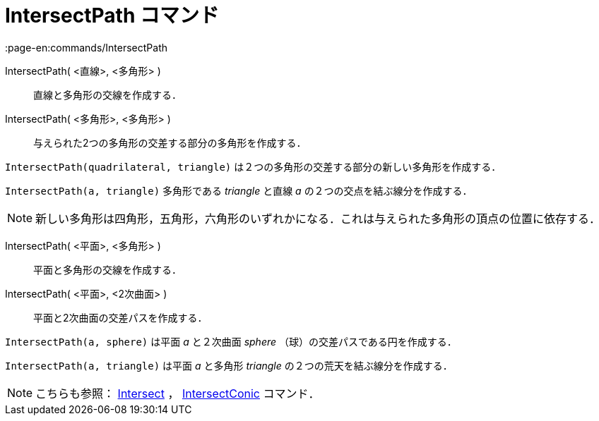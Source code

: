 = IntersectPath コマンド
:page-en:commands/IntersectPath
ifdef::env-github[:imagesdir: /ja/modules/ROOT/assets/images]

IntersectPath( <直線>, <多角形> )::
  直線と多角形の交線を作成する．
IntersectPath( <多角形>, <多角形> )::
  与えられた2つの多角形の交差する部分の多角形を作成する．

[EXAMPLE]
====

`++IntersectPath(quadrilateral, triangle)++` は２つの多角形の交差する部分の新しい多角形を作成する．

====

[EXAMPLE]
====

`++IntersectPath(a, triangle)++` 多角形である _triangle_ と直線 _a_ の２つの交点を結ぶ線分を作成する．

====

[NOTE]
====

新しい多角形は四角形，五角形，六角形のいずれかになる．これは与えられた多角形の頂点の位置に依存する．

====

IntersectPath( <平面>, <多角形> )::
  平面と多角形の交線を作成する．
IntersectPath( <平面>, <2次曲面> )::
  平面と2次曲面の交差パスを作成する．

[EXAMPLE]
====

`++IntersectPath(a, sphere)++` は平面 _a_ と２次曲面 _sphere_ （球）の交差パスである円を作成する．

====

[EXAMPLE]
====

`++IntersectPath(a, triangle)++` は平面 _a_ と多角形 _triangle_ の２つの荒天を結ぶ線分を作成する．

====

[NOTE]
====

こちらも参照： xref:/commands/Intersect.adoc[Intersect] ， xref:/commands/IntersectConic.adoc[IntersectConic] コマンド．

====
